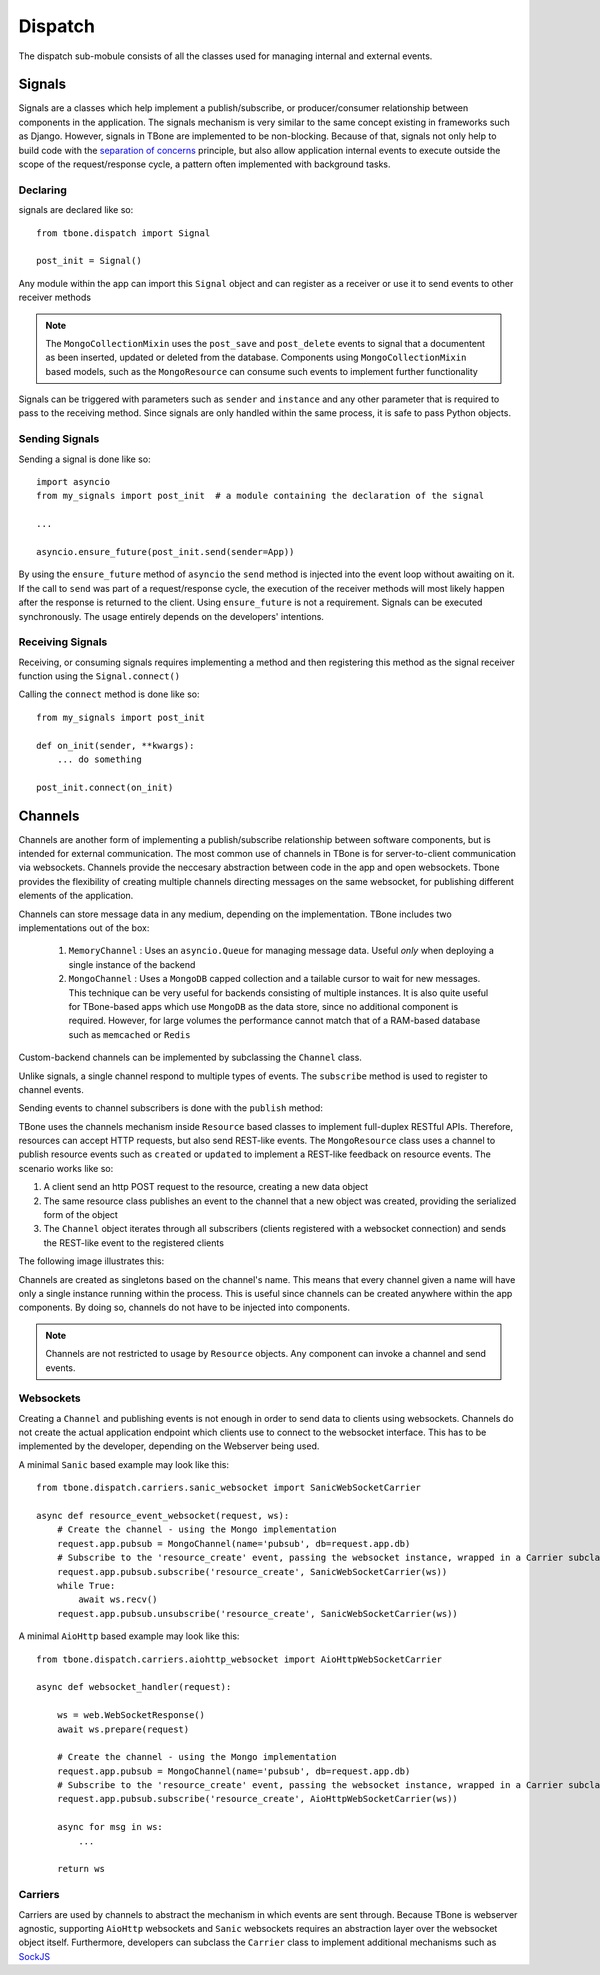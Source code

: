 .. _dispatch:

============
Dispatch
============


The dispatch sub-mobule consists of all the classes used for managing internal and external events.


Signals
=================

Signals are a classes which help implement a publish/subscribe, or producer/consumer relationship between components in the application. The signals mechanism is very similar to the same concept existing in frameworks such as Django. However, signals in TBone are implemented to be non-blocking. Because of that, signals not only help to build code with the `separation of concerns <https://en.wikipedia.org/wiki/Separation_of_concerns>`_ principle, but also allow application internal events to execute outside the scope of the request/response cycle, a pattern often implemented with background tasks.

Declaring 
------------

signals are declared like so::

    from tbone.dispatch import Signal

    post_init = Signal() 

Any module within the app can import this ``Signal`` object and can register as a receiver or use it to send events to other receiver methods

.. note::
    The ``MongoCollectionMixin`` uses the ``post_save`` and ``post_delete`` events to signal that a documentent as been inserted, updated or deleted from the database. Components using ``MongoCollectionMixin`` based models, such as the ``MongoResource`` can consume such events to implement further functionality

Signals can be triggered with parameters such as ``sender`` and ``instance`` and any other parameter that is required to pass to the receiving method. Since signals are only handled within the same process, it is safe to pass Python objects. 


Sending Signals 
----------------

Sending a signal is done like so::

    import asyncio
    from my_signals import post_init  # a module containing the declaration of the signal

    ...

    asyncio.ensure_future(post_init.send(sender=App))

By using the ``ensure_future`` method of ``asyncio`` the ``send`` method is injected into the event loop without awaiting on it. If the call to ``send`` was part of a request/response cycle, the execution of the receiver methods will most likely happen after the response is returned to the client. 
Using ``ensure_future`` is not a requirement. Signals can be executed synchronously. The usage entirely depends on the developers' intentions. 

Receiving Signals
-------------------

Receiving, or consuming signals requires implementing a method and then registering this method as the signal receiver function using the ``Signal.connect()``


.. automethod:: tbone.dispatch.signals.Signal.connect




Calling the ``connect`` method is done like so::

    from my_signals import post_init 

    def on_init(sender, **kwargs):
        ... do something

    post_init.connect(on_init)



Channels
==========

Channels are another form of implementing a publish/subscribe relationship between software components, but is intended for external communication. The most common use of channels in TBone is for server-to-client communication via websockets. Channels provide the neccesary abstraction between code in the app and open websockets. Tbone provides the flexibility of creating multiple channels directing messages on the same websocket, for publishing different elements of the application.

Channels can store message data in any medium, depending on the implementation. 
TBone includes two implementations out of the box:

    1. ``MemoryChannel`` : Uses an ``asyncio.Queue`` for managing message data. Useful *only* when deploying a single instance of the backend
    2. ``MongoChannel`` : Uses a ``MongoDB`` capped collection and a tailable cursor to wait for new messages. This technique can be very useful for backends consisting of multiple instances. It is also quite useful for TBone-based apps which use ``MongoDB`` as the data store, since no additional component is required. However, for large volumes the performance cannot match that of a RAM-based database such as ``memcached`` or ``Redis`` 

Custom-backend channels can be implemented by subclassing the ``Channel`` class.


Unlike signals, a single channel respond to multiple types of events. The ``subscribe`` method is used to register to channel events.

.. automethod:: tbone.dispatch.channels.Channel.subscribe


Sending events to channel subscribers is done with the ``publish`` method:

.. automethod:: tbone.dispatch.channels.Channel.publish


TBone uses the channels mechanism inside ``Resource`` based classes to implement full-duplex RESTful APIs. Therefore, resources can accept HTTP requests, but also send REST-like events.
The ``MongoResource`` class uses a channel to publish resource events such as ``created`` or ``updated`` to implement a REST-like feedback on resource events. The scenario works like so:

1. A client send an http POST request to the resource, creating a new data object 
2. The same resource class publishes an event to the channel that a new object was created, providing the serialized form of the object
3. The ``Channel`` object iterates through all subscribers (clients registered with a websocket connection) and sends the REST-like event to the registered clients

The following image illustrates this:


.. image:: /images/channel1.png
    :align: center


Channels are created as singletons based on the channel's name. This means that every channel given a name will have only a single instance running within the process. This is useful since channels can be created anywhere within the app components. By doing so, channels do not have to be injected into components.


.. note::
    Channels are not restricted to usage by ``Resource`` objects. Any component can invoke a channel and send events.


Websockets
-------------

Creating a ``Channel`` and publishing events is not enough in order to send data to clients using websockets. Channels do not create the actual application endpoint which clients use to connect to the websocket interface. This has to be implemented by the developer, depending on the Webserver being used.

A minimal ``Sanic`` based example may look like this::

    from tbone.dispatch.carriers.sanic_websocket import SanicWebSocketCarrier

    async def resource_event_websocket(request, ws):
        # Create the channel - using the Mongo implementation
        request.app.pubsub = MongoChannel(name='pubsub', db=request.app.db)
        # Subscribe to the 'resource_create' event, passing the websocket instance, wrapped in a Carrier subclass.
        request.app.pubsub.subscribe('resource_create', SanicWebSocketCarrier(ws))
        while True:
            await ws.recv()
        request.app.pubsub.unsubscribe('resource_create', SanicWebSocketCarrier(ws))


A minimal ``AioHttp`` based example may look like this::

    from tbone.dispatch.carriers.aiohttp_websocket import AioHttpWebSocketCarrier

    async def websocket_handler(request):

        ws = web.WebSocketResponse()
        await ws.prepare(request)

        # Create the channel - using the Mongo implementation
        request.app.pubsub = MongoChannel(name='pubsub', db=request.app.db)
        # Subscribe to the 'resource_create' event, passing the websocket instance, wrapped in a Carrier subclass.
        request.app.pubsub.subscribe('resource_create', AioHttpWebSocketCarrier(ws))

        async for msg in ws:
            ...

        return ws


Carriers
-----------

Carriers are used by channels to abstract the mechanism in which events are sent through. Because TBone is webserver agnostic, supporting ``AioHttp`` websockets and ``Sanic`` websockets requires an abstraction layer over the websocket object itself. 
Furthermore, developers can subclass the ``Carrier`` class to implement additional mechanisms such as `SockJS <http://sockjs.org/>`_



